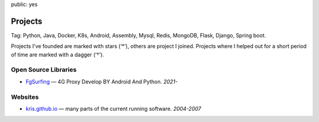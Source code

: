 public: yes

Projects
========

Tag: Python, Java, Docker, K8s, Android, Assembly, Mysql, Redis, MongoDB, Flask, Django, Spring boot.


Projects I've founded are marked with stars (‘*’), others are project I
joined.  Projects where I helped out for a short period of time are marked
with a dagger (‘†’).

Open Source Libraries
---------------------

-   `FgSurfing <https://github.com/Kr1s77/FgSurfing/>`_ — 4G Proxy Develop BY Android And Python.  *2021-*


Websites
--------

-   `kris.github.io <https://kr1s77.github.io/>`_ — many parts of the current running software. *2004-2007*

